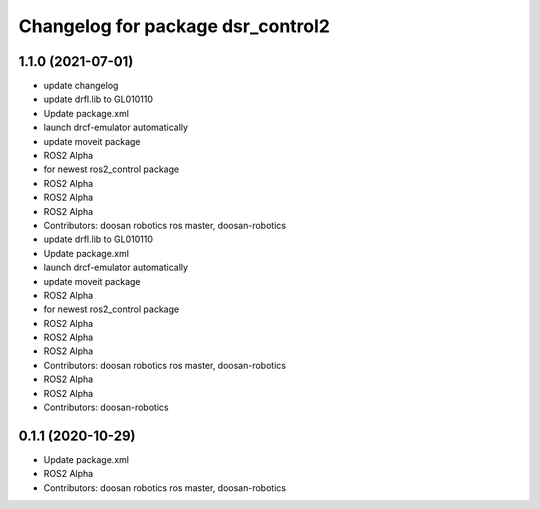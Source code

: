 ^^^^^^^^^^^^^^^^^^^^^^^^^^^^^^^^^^
Changelog for package dsr_control2
^^^^^^^^^^^^^^^^^^^^^^^^^^^^^^^^^^

1.1.0 (2021-07-01)
------------------
* update changelog
* update drfl.lib to GL010110
* Update package.xml
* launch drcf-emulator automatically
* update moveit package
* ROS2 Alpha
* for newest ros2_control package
* ROS2 Alpha
* ROS2 Alpha
* ROS2 Alpha
* Contributors: doosan robotics ros master, doosan-robotics

* update drfl.lib to GL010110
* Update package.xml
* launch drcf-emulator automatically
* update moveit package
* ROS2 Alpha
* for newest ros2_control package
* ROS2 Alpha
* ROS2 Alpha
* ROS2 Alpha
* Contributors: doosan robotics ros master, doosan-robotics

* ROS2 Alpha
* ROS2 Alpha
* Contributors: doosan-robotics

0.1.1 (2020-10-29)
------------------
* Update package.xml
* ROS2 Alpha
* Contributors: doosan robotics ros master, doosan-robotics
